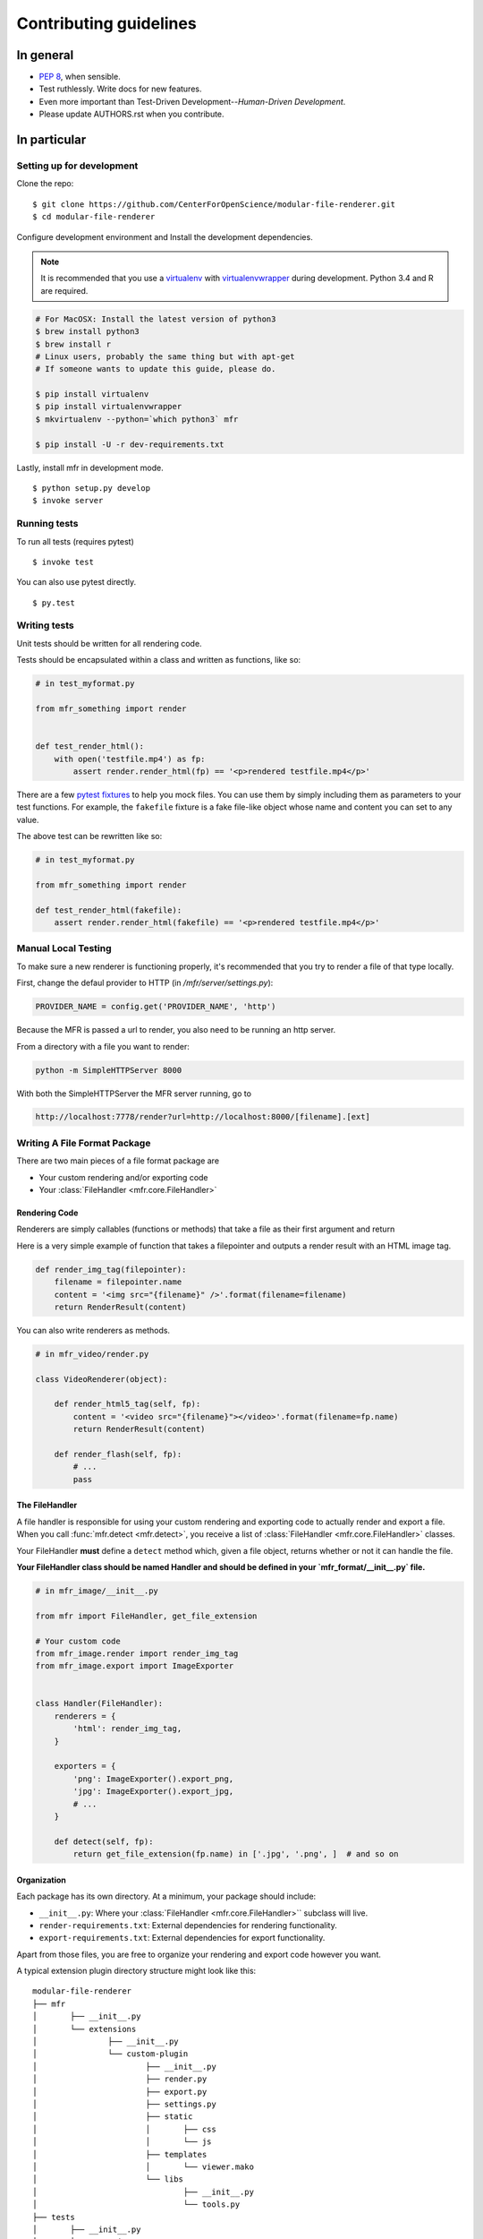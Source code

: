***********************
Contributing guidelines
***********************

In general
==========

- `PEP 8`_, when sensible.
- Test ruthlessly. Write docs for new features.
- Even more important than Test-Driven Development--*Human-Driven Development*.
- Please update AUTHORS.rst when you contribute.

.. _`PEP 8`: http://www.python.org/dev/peps/pep-0008/

In particular
=============


Setting up for development
--------------------------

Clone the repo: ::

    $ git clone https://github.com/CenterForOpenScience/modular-file-renderer.git
    $ cd modular-file-renderer

Configure development environment and Install the development dependencies.

.. note::

    It is recommended that you use a `virtualenv`_ with `virtualenvwrapper`_ during development. Python 3.4 and R are required.

.. _virtualenv: http://www.virtualenv.org/en/latest/
.. _virtualenvwrapper: https://pypi.python.org/pypi/virtualenvwrapper

.. code-block:: bash

    # For MacOSX: Install the latest version of python3
    $ brew install python3
    $ brew install r
    # Linux users, probably the same thing but with apt-get
    # If someone wants to update this guide, please do.

    $ pip install virtualenv
    $ pip install virtualenvwrapper
    $ mkvirtualenv --python=`which python3` mfr
    
    $ pip install -U -r dev-requirements.txt


Lastly, install mfr in development mode. ::

    $ python setup.py develop
    $ invoke server
   
Running tests
-------------


To run all tests (requires pytest) ::

    $ invoke test

You can also use pytest directly. ::

    $ py.test

Writing tests
-------------

Unit tests should be written for all rendering code.

Tests should be encapsulated within a class and written as functions, like so:

.. code-block:: python

    # in test_myformat.py

    from mfr_something import render


    def test_render_html():
        with open('testfile.mp4') as fp:
            assert render.render_html(fp) == '<p>rendered testfile.mp4</p>'

There are a few `pytest fixtures`_ to help you mock files. You can use them by simply including them as parameters to your test functions. For example, the ``fakefile`` fixture is a fake file-like object whose name and content you can set to any value.

The above test can be rewritten like so:

.. code-block:: python

    # in test_myformat.py

    from mfr_something import render

    def test_render_html(fakefile):
        assert render.render_html(fakefile) == '<p>rendered testfile.mp4</p>'

.. _pytest fixtures: https://pytest.org/latest/fixture.html


Manual Local Testing
--------------------
To make sure a new renderer is functioning properly, it's recommended that you try to render a file of that type locally. 

First, change the defaul provider to HTTP (in `/mfr/server/settings.py`):

.. code-block:: python

	PROVIDER_NAME = config.get('PROVIDER_NAME', 'http')
	

Because the MFR is passed a url to render, you also need to be running an http server.

From a directory with a file you want to render:

.. code-block:: bash

    python -m SimpleHTTPServer 8000

With both the SimpleHTTPServer the MFR server running, go to 

.. code-block:: bash

	http://localhost:7778/render?url=http://localhost:8000/[filename].[ext]




Writing A File Format Package
-----------------------------

There are two main pieces of a file format package are

- Your custom rendering and/or exporting code
- Your :class:`FileHandler <mfr.core.FileHandler>`


Rendering Code
++++++++++++++++++++++++

Renderers are simply callables (functions or methods) that take a file as their first argument and return

Here is a very simple example of function that takes a filepointer and outputs a render result with an HTML image tag.

.. code-block:: python

    def render_img_tag(filepointer):
        filename = filepointer.name
        content = '<img src="{filename}" />'.format(filename=filename)
        return RenderResult(content)

You can also write renderers as methods.

.. code-block:: python

    # in mfr_video/render.py

    class VideoRenderer(object):

        def render_html5_tag(self, fp):
            content = '<video src="{filename}"></video>'.format(filename=fp.name)
            return RenderResult(content)

        def render_flash(self, fp):
            # ...
            pass


The FileHandler
+++++++++++++++

A file handler is responsible for using your custom rendering and exporting code to actually render and export a file. When you call :func:`mfr.detect <mfr.detect>`, you receive a list of :class:`FileHandler <mfr.core.FileHandler>` classes.

Your FileHandler **must** define a ``detect`` method which, given a file object, returns whether or not it can handle the file.

**Your FileHandler class should be named Handler and should be defined in your `mfr_format/__init__.py` file.**

.. code-block:: python

    # in mfr_image/__init__.py

    from mfr import FileHandler, get_file_extension

    # Your custom code
    from mfr_image.render import render_img_tag
    from mfr_image.export import ImageExporter


    class Handler(FileHandler):
        renderers = {
            'html': render_img_tag,
        }

        exporters = {
            'png': ImageExporter().export_png,
            'jpg': ImageExporter().export_jpg,
            # ...
        }

        def detect(self, fp):
            return get_file_extension(fp.name) in ['.jpg', '.png', ]  # and so on



Organization
++++++++++++

Each package has its own directory. At a minimum, your package should include:

- ``__init__.py``: Where your :class:`FileHandler <mfr.core.FileHandler>`` subclass will live.
- ``render-requirements.txt``: External dependencies for rendering functionality.
- ``export-requirements.txt``: External dependencies for export functionality.

Apart from those files, you  are free to organize your rendering and export code however you want.

A typical extension plugin directory structure might look like this:

::

	modular-file-renderer
	├── mfr
	│	├── __init__.py
	│	└── extensions
	│		├── __init__.py
	│		└── custom-plugin
	│			├── __init__.py
	│			├── render.py
	│			├── export.py
	│			├── settings.py
	│			├── static
	│			│	├── css
	│			│	└── js
	│			├── templates
	│			│	└── viewer.mako
	│			└── libs
	│				├── __init__.py
	│				└── tools.py
	├── tests
	│	├── __init__.py
	│	└── extnesions
	│		├── __init__.py
	│		└── custom-plugin
	│			├── __init__.py
	│			└── test_custom_plugin.py
	├── setup.py
	├── README.md
	└── requirements.py


Documentation
-------------

Contributions to the documentation are welcome. Documentation is written in `reStructured Text`_ (rST). A quick rST reference can be found `here <http://docutils.sourceforge.net/docs/user/rst/quickref.html>`_. Builds are powered by Sphinx_.

To build docs: ::

    $ invoke docs -b

The ``-b`` (for "browse") automatically opens up the docs in your browser after building.

.. _Sphinx: http://sphinx.pocoo.org/

.. _`reStructured Text`: http://docutils.sourceforge.net/rst.html
